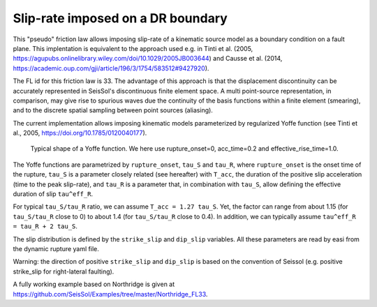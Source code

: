 Slip-rate imposed on a DR boundary
===================================

This "pseudo" friction law allows imposing slip-rate of a kinematic source model as a boundary condition on a fault plane.
This implentation is equivalent to the approach used e.g. in Tinti et al. (2005, https://agupubs.onlinelibrary.wiley.com/doi/10.1029/2005JB003644) and Causse et al. (2014,  https://academic.oup.com/gji/article/196/3/1754/583512#9427920).

The FL id for this friction law is 33.
The advantage of this approach is that the displacement discontinuity can be accurately represented in SeisSol's discontinuous finite element space. 
A multi point-source representation, in comparison, may give rise to spurious waves due the continuity of the basis functions within a finite element (smearing), 
and to the discrete spatial sampling between point sources (aliasing).

The current implementation allows imposing kinematic models parameterized by regularized Yoffe function (see Tinti et al., 2005, https://doi.org/10.1785/0120040177).

.. figure:: LatexFigures/Yoffe_example.png
   :alt: a typical Yoffe function.
   :width: 15.00000cm

   Typical shape of a Yoffe function. We here use rupture_onset=0, acc_time=0.2 and effective_rise_time=1.0.


The Yoffe functions are parametrized by ``rupture_onset``, ``tau_S`` and ``tau_R``, where ``rupture_onset`` is the onset time of the rupture, 
``tau_S`` is a parameter closely related (see hereafter) with ``T_acc``, the duration of the positive slip acceleration (time to the peak slip-rate), 
and ``tau_R`` is a parameter that, in combination with ``tau_S``, allow defining the effective duration of slip ``tau^eff_R``.

For typical ``tau_S/tau_R`` ratio, we can assume ``T_acc = 1.27 tau_S``. Yet, the factor can range from about 1.15 (for ``tau_S/tau_R`` close to 0) to about 1.4 (for ``tau_S/tau_R`` close to 0.4).
In addition, we can typically assume ``tau^eff_R = tau_R + 2 tau_S``.

The slip distribution is defined by the ``strike_slip`` and ``dip_slip`` variables.  
All these parameters are read by easi from the dynamic rupture yaml file.

Warning: the direction of positive ``strike_slip`` and ``dip_slip`` is based on the convention of Seissol (e.g. positive strike_slip for right-lateral faulting).   

A fully working example based on Northridge is given at https://github.com/SeisSol/Examples/tree/master/Northridge_FL33.
